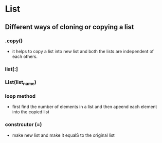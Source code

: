 * List 
** Different ways of cloning or copying a list 
*** .copy() 
- it helps to copy a list into new list and both the lists are independent of each others. 

*** list[:]

*** List(list_name)

*** loop method 
- first find the number of elements in a list and then apeend each element into the copied list 

*** constrcutor (=)
- make new list and make it equalS to the original list 